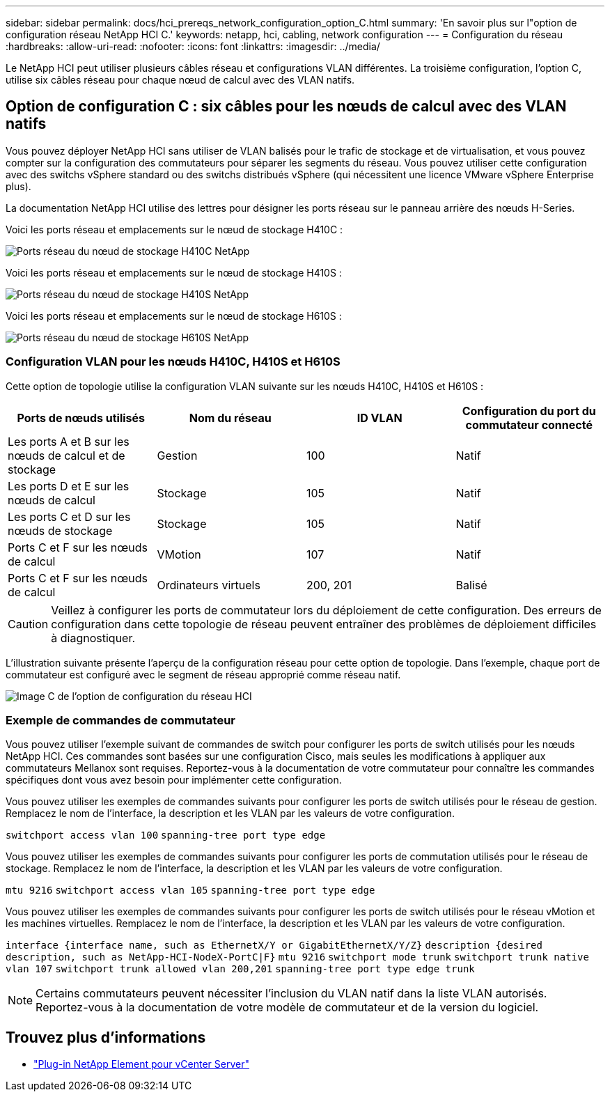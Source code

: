---
sidebar: sidebar 
permalink: docs/hci_prereqs_network_configuration_option_C.html 
summary: 'En savoir plus sur l"option de configuration réseau NetApp HCI C.' 
keywords: netapp, hci, cabling, network configuration 
---
= Configuration du réseau
:hardbreaks:
:allow-uri-read: 
:nofooter: 
:icons: font
:linkattrs: 
:imagesdir: ../media/


[role="lead"]
Le NetApp HCI peut utiliser plusieurs câbles réseau et configurations VLAN différentes. La troisième configuration, l'option C, utilise six câbles réseau pour chaque nœud de calcul avec des VLAN natifs.



== Option de configuration C : six câbles pour les nœuds de calcul avec des VLAN natifs

Vous pouvez déployer NetApp HCI sans utiliser de VLAN balisés pour le trafic de stockage et de virtualisation, et vous pouvez compter sur la configuration des commutateurs pour séparer les segments du réseau. Vous pouvez utiliser cette configuration avec des switchs vSphere standard ou des switchs distribués vSphere (qui nécessitent une licence VMware vSphere Enterprise plus).

La documentation NetApp HCI utilise des lettres pour désigner les ports réseau sur le panneau arrière des nœuds H-Series.

Voici les ports réseau et emplacements sur le nœud de stockage H410C :

[#H35700E_H410C]
image::HCI_ISI_compute_6cable.png[Ports réseau du nœud de stockage H410C NetApp]

Voici les ports réseau et emplacements sur le nœud de stockage H410S :

[#H410S]
image::HCI_ISI_storage_cabling.png[Ports réseau du nœud de stockage H410S NetApp]

Voici les ports réseau et emplacements sur le nœud de stockage H610S :

[#H610S]
image::H610S_back_panel_ports.png[Ports réseau du nœud de stockage H610S NetApp]



=== Configuration VLAN pour les nœuds H410C, H410S et H610S

Cette option de topologie utilise la configuration VLAN suivante sur les nœuds H410C, H410S et H610S :

|===
| Ports de nœuds utilisés | Nom du réseau | ID VLAN | Configuration du port du commutateur connecté 


| Les ports A et B sur les nœuds de calcul et de stockage | Gestion | 100 | Natif 


| Les ports D et E sur les nœuds de calcul | Stockage | 105 | Natif 


| Les ports C et D sur les nœuds de stockage | Stockage | 105 | Natif 


| Ports C et F sur les nœuds de calcul | VMotion | 107 | Natif 


| Ports C et F sur les nœuds de calcul | Ordinateurs virtuels | 200, 201 | Balisé 
|===

CAUTION: Veillez à configurer les ports de commutateur lors du déploiement de cette configuration. Des erreurs de configuration dans cette topologie de réseau peuvent entraîner des problèmes de déploiement difficiles à diagnostiquer.

L'illustration suivante présente l'aperçu de la configuration réseau pour cette option de topologie. Dans l'exemple, chaque port de commutateur est configuré avec le segment de réseau approprié comme réseau natif.

image::hci_networking_config_scenario_2.png[Image C de l'option de configuration du réseau HCI]



=== Exemple de commandes de commutateur

Vous pouvez utiliser l'exemple suivant de commandes de switch pour configurer les ports de switch utilisés pour les nœuds NetApp HCI. Ces commandes sont basées sur une configuration Cisco, mais seules les modifications à appliquer aux commutateurs Mellanox sont requises. Reportez-vous à la documentation de votre commutateur pour connaître les commandes spécifiques dont vous avez besoin pour implémenter cette configuration.

Vous pouvez utiliser les exemples de commandes suivants pour configurer les ports de switch utilisés pour le réseau de gestion. Remplacez le nom de l'interface, la description et les VLAN par les valeurs de votre configuration.


`switchport access vlan 100`
`spanning-tree port type edge`

Vous pouvez utiliser les exemples de commandes suivants pour configurer les ports de commutation utilisés pour le réseau de stockage. Remplacez le nom de l'interface, la description et les VLAN par les valeurs de votre configuration.


`mtu 9216`
`switchport access vlan 105`
`spanning-tree port type edge`

Vous pouvez utiliser les exemples de commandes suivants pour configurer les ports de switch utilisés pour le réseau vMotion et les machines virtuelles. Remplacez le nom de l'interface, la description et les VLAN par les valeurs de votre configuration.

`interface {interface name, such as EthernetX/Y or GigabitEthernetX/Y/Z}`
`description {desired description, such as NetApp-HCI-NodeX-PortC|F}`
`mtu 9216`
`switchport mode trunk`
`switchport trunk native vlan 107`
`switchport trunk allowed vlan 200,201`
`spanning-tree port type edge trunk`


NOTE: Certains commutateurs peuvent nécessiter l'inclusion du VLAN natif dans la liste VLAN autorisés. Reportez-vous à la documentation de votre modèle de commutateur et de la version du logiciel.

[discrete]
== Trouvez plus d'informations

* https://docs.netapp.com/us-en/vcp/index.html["Plug-in NetApp Element pour vCenter Server"^]

